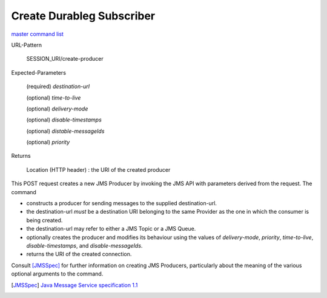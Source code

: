 ==========================
Create Durableg Subscriber
==========================

`master command list`_

URL-Pattern

  SESSION_URI/create-producer

Expected-Parameters 

  (required) *destination-url*

  (optional) *time-to-live*

  (optional) *delivery-mode*

  (optional) *disable-timestamps*

  (optional) *distable-messageIds*

  (optional) *priority*
  
Returns

  Location (HTTP header) : the URI of the created producer

This POST request creates a new JMS Producer by invoking the JMS API
with parameters derived from the request.  The command

* constructs a producer for sending messages to the supplied
  destination-url.

* the destination-url *must* be a destination URI belonging to the
  same Provider as the one in which the consumer is being created.

* the destination-url may refer to either a JMS Topic or a JMS Queue.

* optionally creates the producer and modifies its behaviour using the
  values of *delivery-mode*, *priority*, *time-to-live*,
  *disable-timestamps*, and *disable-messageIds*.

* returns the URI of the created connection.

Consult [JMSSpec]_ for further information on creating JMS Producers,
particularly about the meaning of the various optional arguments to
the command.

.. _master command list: ./master-command-list.html
.. [JMSSpec] `Java Message Service specification 1.1
   <http://java.sun.com/products/jms/docs.html>`_
